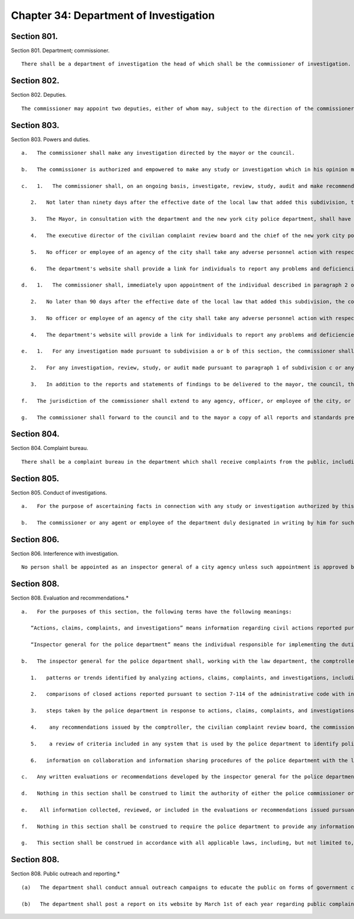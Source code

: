 Chapter 34: Department of Investigation
=================
Section 801.
----------

Section 801. Department; commissioner. ::


	   There shall be a department of investigation the head of which shall be the commissioner of investigation. The commissioner shall be a member of the bar of the state of New York in good standing and shall have had at least five years of law enforcement experience. The mayor may remove the commissioner upon filing in the office of the commissioner of citywide administrative services and serving upon the commissioner of investigation the reasons therefor and allowing such officer an opportunity of making a public explanation.




Section 802.
----------

Section 802. Deputies. ::


	   The commissioner may appoint two deputies, either of whom may, subject to the direction of the commissioner, conduct or preside at any investigations authorized by this chapter.




Section 803.
----------

Section 803. Powers and duties. ::


	   a.   The commissioner shall make any investigation directed by the mayor or the council.
	
	   b.   The commissioner is authorized and empowered to make any study or investigation which in his opinion may be in the best interests of the city, including but not limited to investigations of the affairs, functions, accounts, methods, personnel or efficiency of any agency.
	
	   c.   1.   The commissioner shall, on an ongoing basis, investigate, review, study, audit and make recommendations relating to the operations, policies, programs and practices, including ongoing partnerships with other law enforcement agencies, of the new york city police department with the goal of enhancing the effectiveness of the department, increasing public safety, protecting civil liberties and civil rights, and increasing the public's confidence in the police force, thus building stronger police-community relations.
	
	      2.   Not later than ninety days after the effective date of the local law that added this subdivision, the commissioner shall report to the council regarding the identity and qualifications of the individual responsible for overseeing the implementation of the duties described in paragraph 1 of this subdivision, the number of personnel assigned to assist that individual, and the details of the management structure covering them. Upon removal or replacement of the individual responsible for overseeing the implementation of the duties described in paragraph 1 of this subdivision, notification of that removal or replacement, and the identity and qualifications of the new individual responsible for overseeing the implementation of the duties described in paragraph 1 of this subdivision, shall be provided to the council.
	
	      3.   The Mayor, in consultation with the department and the new york city police department, shall have the discretion to determine how sensitive information provided to the department in connection with any investigation, review, study, or audit undertaken pursuant to this section shall be treated. The Mayor shall provide the Council with any guidelines, procedures, protocols or similar measures related to the treatment of sensitive information that he or she puts in place. Sensitive information shall mean information concerning (a) ongoing civil or criminal investigations or proceedings; (b) undercover operations; (c) the identity of confidential sources, including protected witnesses; (d) intelligence or counterintelligence matters; or (e) other matters the disclosure of which would constitute a serious threat to national security or to the safety of the people of the city of New York.
	
	      4.   The executive director of the civilian complaint review board and the chief of the new york city police department's internal affairs bureau shall report to the commissioner any problems and deficiencies relating to the new york city police department's operations, policies, programs and practices that he or she has reason to believe would adversely affect the effectiveness of the department, public safety, the exercise of civil liberties and civil rights, or the public's confidence in the police force, and that would be relevant to the duties of the commissioner as described in paragraph 1 of this subdivision.
	
	      5.   No officer or employee of an agency of the city shall take any adverse personnel action with respect to another officer or employee in retaliation for his or her making a complaint to, disclosing information to, or responding to queries from the commissioner pursuant to activities undertaken under paragraph 1 of this subdivision unless the complaint was made or the information was disclosed with the knowledge that it was false or with willful disregard for its truth or falsity. Any officer or employee who believes he or she has been retaliated against for making such complaint to, disclosing such information to, or responding to such queries from the commissioner may report such action to the commissioner as provided for in subdivision c of section 12-113 of the administrative code.
	
	      6.   The department's website shall provide a link for individuals to report any problems and deficiencies relating to the new york city police department's operations, policies, programs and practices. Individuals making such reports shall not be required to provide personally identifying information.
	
	   d.   1.   The commissioner shall, immediately upon appointment of the individual described in paragraph 2 of this subdivision, in addition to the investigatory work done in the normal course of the commissioner’s duties, on an ongoing basis, conduct system-wide investigations, reviews, studies, and audits, and make recommendations regarding system-wide operations, policies, programs, and practices of the department of correction, with the goal of improving conditions in city jails, including but not limited to, reducing violence in departmental facilities, protecting the safety of departmental employees and inmates, protecting the rights of inmates, and increasing the public's confidence in the department of correction. The commissioner may consider, in addition to any other information the commissioner deems relevant, information regarding civil actions filed in state or federal court against individual correction officers or the city regarding the department of correction, notices of claim received by the comptroller filed against individual correction officers or the city regarding the department of correction, settlements by the comptroller of claims filed against individual correction officers or the city regarding the department of correction, complaints received and investigations conducted by the board of correction, complaints received and any investigations regarding such complaints conducted by the department of correction, complaints received pursuant to section 804, and any criminal arrests or investigations of individual correction officers known to the department of investigation in its ongoing review of the department of correction.
	
	      2.   No later than 90 days after the effective date of the local law that added this subdivision, the commissioner shall appoint an individual responsible for implementing the duties described in paragraph 1 of this subdivision and shall report to the council regarding the identity and qualifications of such individual, the number of personnel assigned or to be hired to assist such individual as deemed necessary by the commissioner, and the details of the management structure covering them. In the event such individual is removed or resigns, the commissioner shall replace such individual within 90 days of such removal or resignation and shall provide notification of such replacement, and the identity and qualifications of the new individual responsible for overseeing the implementation of the duties described in paragraph 1 of this subdivision.
	
	      3.   No officer or employee of an agency of the city shall take any adverse personnel action with respect to another officer or employee in retaliation for such person making a complaint to, disclosing information to, or responding to queries from the commissioner pursuant to activities undertaken pursuant to paragraph 1 of this subdivision unless the complaint was made or the information was disclosed with the knowledge that it was false or with willful disregard for its truth or falsity. Any officer or employee who believes he or she has been retaliated against in violation of this subdivision may report such action to the commissioner as provided for in subdivision c of section 12-113 of the administrative code.
	
	      4.   The department's website will provide a link for individuals to report any problems and deficiencies relating to the department of correction’s operations, policies, programs and practices. Individuals making such reports will not be required to provide personally identifying information.
	
	   e.   1.   For any investigation made pursuant to subdivision a or b of this section, the commissioner shall prepare a written report or statement of findings and shall forward a copy of such report or statement to the requesting party, if any. In the event that any matter investigated, reviewed, studied, or audited pursuant to this section involves or may involve allegations of criminal conduct, the commissioner, upon completion of the investigation, review, study, or audit, shall also forward a copy of his or her written report or statement of findings to the appropriate prosecuting attorney, or, in the event the matter investigated, reviewed, studied, or audited involves or may involve a conflict of interest or unethical conduct, to the conflicts of interest board.
	
	      2.   For any investigation, review, study, or audit made pursuant to paragraph 1 of subdivision c or any investigation, review, study, or audit undertaken to examine system-wide operations, policies, programs, and practices made pursuant to paragraph 1 of subdivision d of this section, the commissioner shall prepare a written report or statement of findings and, upon completion, shall forward a copy of such report or statement to the mayor, the council, and either the commissioner of correction or the police commissioner, as applicable. Within 90 days of receiving such report or statement, the police commissioner or commissioner of correction, as applicable, shall provide a written response to the commissioner, the mayor, and the council. Each such written report or statement, along with a summary of its findings, as well as the reports described in paragraph 3 of this subdivision, shall be posted on the department's website in a format that is searchable and downloadable and that facilitates printing no later than 10 days after it is delivered to the mayor, the council, and either the department of correction or the police department, as applicable. The commissioner may redact such report or statement as necessary to preserve safety and security in the facilities under the control of the department of correction. All such reports, statements, and summaries so posted on the department's website shall be made easily accessible from a direct link on the homepage of the website of the department.
	
	      3.   In addition to the reports and statements of findings to be delivered to the mayor, the council, the commissioner of correction, and the police commissioner pursuant to paragraph 2 of this subdivision, there shall be an annual summary report on the activities undertaken pursuant to paragraph 1 of subdivision c and paragraph 1 of subdivision d of this section containing the following information: (a) a description of all significant findings from the investigations, reviews, studies, and audits conducted in the preceding year; (b) a description of the recommendations for corrective action made in the preceding year; (c) an identification of each recommendation described in previous annual reports on which corrective action has not been implemented or completed; and (d) the number of open investigations, reviews, studies, or audits that have been open, as of the close of the preceding calendar year, for a time period of (1) six months up to and including one year, (2) more than one year up to and including two years, (3) more than two years up to and including three years, and (4) more than three years. The annual summary report required by this paragraph relating to the police department shall be completed and delivered to the mayor, the council, and the police commissioner on April 1, 2015 and every April 1 thereafter. The annual summary required by this paragraph relating to the department of correction shall be completed and delivered to the mayor, the council, and the commissioner of correction on April 1 beginning in 2018.
	
	   f.   The jurisdiction of the commissioner shall extend to any agency, officer, or employee of the city, or any person or entity doing business with the city, or any person or entity who is paid or receives money from or through the city or any agency of the city.
	
	   g.   The commissioner shall forward to the council and to the mayor a copy of all reports and standards prepared by the corruption prevention and management review bureau, upon issuance by the commissioner.
	
	




Section 804.
----------

Section 804. Complaint bureau. ::


	   There shall be a complaint bureau in the department which shall receive complaints from the public, including, but not limited to, complaints about any problems and deficiencies relating to the New York city police department's or department of correction’s operations, policies, programs and practices.
	
	




Section 805.
----------

Section 805. Conduct of investigations. ::


	   a.   For the purpose of ascertaining facts in connection with any study or investigation authorized by this chapter, the commissioner and each deputy shall have full power to compel the attendance of witnesses, to administer oaths and to examine such persons as he may deem necessary.
	
	   b.   The commissioner or any agent or employee of the department duly designated in writing by him for such purposes may administer oaths or affirmations, examine witnesses in public or private hearing, receive evidence and preside at or conduct any such study or investigation.




Section 806.
----------

Section 806. Interference with investigation. ::


	   No person shall be appointed as an inspector general of a city agency unless such appointment is approved by the commissioner of investigation. The commissioner of investigation shall promulgate standards of conduct and shall monitor and evaluate the activities of inspectors general in the agencies to assure uniformity of activity by them.




Section 808.
----------

Section 808. Evaluation and recommendations.* ::


	   a.   For the purposes of this section, the following terms have the following meanings:
	
	      “Actions, claims, complaints, and investigations” means information regarding civil actions reported pursuant to section 7-114 of the administrative code; notices of claim filed against the police department or individual police officers, or both, received by the comptroller; settlements of claims filed against the police department or individual police officers, or both, by the comptroller; complaints received and investigations conducted by the civilian complaint review board; closed investigations conducted by the police department; reviews of police department investigations conducted by the commission to combat police corruption; complaints received pursuant to section 804; any criminal arrests or closed investigations of individual police officers known to the police department for actions taken while on duty; and claims of bias-based profiling established pursuant to section 14-151 of the code.
	
	      “Inspector general for the police department” means the individual responsible for implementing the duties set forth in paragraph 1 of subdivision c of section 803.
	
	   b.   The inspector general for the police department shall, working with the law department, the comptroller, the police department, the civilian complaint review board, the commission to combat police corruption, and the commission on human rights collect and evaluate information regarding allegations or findings of improper police conduct and develop recommendations relating to the discipline, training, and monitoring of police officers and related operations, policies, programs, and practices of the police department, including, but not limited to, any system that is used by the police department to identify police officers who may be in need of enhanced training or monitoring. In developing such recommendations, the inspector general for the police department shall consider, at a minimum, the following information:
	
	      1.   patterns or trends identified by analyzing actions, claims, complaints, and investigations, including, but not limited to, any patterns or trends regarding precincts and commands;
	
	      2.   comparisons of closed actions reported pursuant to section 7-114 of the administrative code with information concerning any incidents alleged to have given rise to such civil actions contained in other closed actions, claims, complaints, and investigations, as applicable;
	
	      3.   steps taken by the police department in response to actions, claims, complaints, and investigations, including investigations conducted, disciplinary actions, or changes in its operations, policies, programs, and practices;
	
	      4.    any recommendations issued by the comptroller, the civilian complaint review board, the commission to combat police corruption, and the commission on human rights related to actions, claims, complaints, and investigations, including, but not limited to, recommendations regarding reporting on civil actions required pursuant to section 7-114 of the administrative code;
	
	      5.    a review of criteria included in any system that is used by the police department to identify police officers who may be in need of enhanced training or monitoring and outcomes resulting from utilization of such system; and
	
	      6.   information on collaboration and information sharing procedures of the police department with the law department, the comptroller, the civilian complaint review board, the commission to combat police corruption, and the commission on human rights.
	
	   c.   Any written evaluations or recommendations developed by the inspector general for the police department pursuant to subdivision b of this section shall be made available on the website of such individual’s office by April 30, 2018 and annually thereafter until May 1, 2020, after which such recommendations shall be issued every three years.
	
	   d.   Nothing in this section shall be construed to limit the authority of either the police commissioner or the commissioner of investigation.
	
	   e.    All information collected, reviewed, or included in the evaluations or recommendations issued pursuant to this section shall be subject to the protections set forth in paragraph 3 of subdivision c of section 803.
	
	   f.   Nothing in this section shall be construed to require the police department to provide any information or documents pertaining to an ongoing criminal, civil, or administrative investigation or proceeding, or to disclose information regarding an individual that has requested their identity remain confidential following a report to the department of improper police conduct by another department officer or employee, concerning such officer or employee’s office or employment, except as required by law.
	
	   g.   This section shall be construed in accordance with all applicable laws, including, but not limited to, section 50-a of the civil rights law.
	
	




Section 808.
----------

Section 808. Public outreach and reporting.* ::


	   (a)   The department shall conduct annual outreach campaigns to educate the public on forms of government corruption, fraud, and waste, and provide information regarding how the public can submit complaints to the department. Such outreach campaigns are not limited to but whenever practicable shall include the use of print, radio, and public forums.
	
	   (b)   The department shall post a report on its website by March 1st of each year regarding public complaints received by the department for the preceding year. Such reports shall include the total number of complaints disaggregated by the mechanism through which the complaint was submitted and a summary of relevant outreach activities.
	
	




